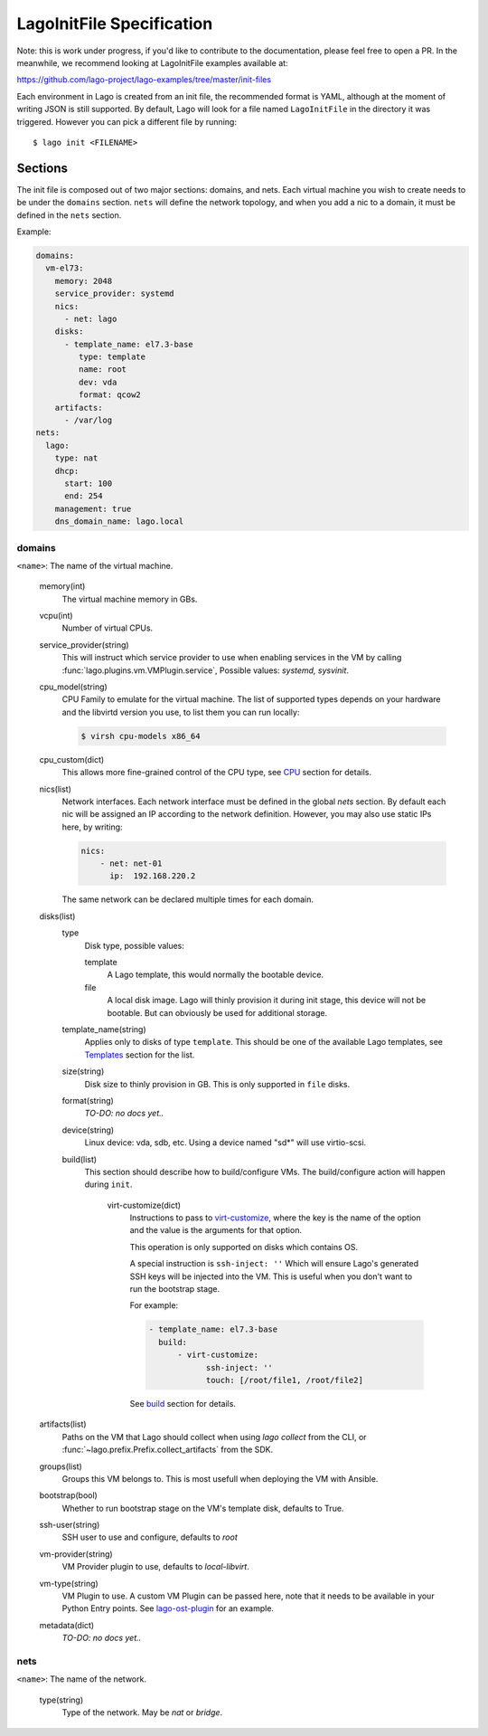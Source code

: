 ##########################
LagoInitFile Specification
##########################

Note: this is work under progress, if you'd like to contribute to the
documentation, please feel free to open a PR. In the meanwhile, we recommend
looking at LagoInitFile examples available at:

https://github.com/lago-project/lago-examples/tree/master/init-files

Each environment in Lago is created from an init file, the recommended format
is YAML, although at the moment of writing JSON is still supported. By default,
Lago will look for a file named ``LagoInitFile`` in the directory it was
triggered. However you can pick a different file by running::

    $ lago init <FILENAME>


Sections
========
The init file is composed out of two major sections: domains, and nets.
Each virtual machine you wish to create needs to be under the ``domains``
section. ``nets`` will define the network topology, and when you add a
nic to a domain, it must be defined in the ``nets`` section.


Example:

.. code-block:: yaml

    domains:
      vm-el73:
        memory: 2048
        service_provider: systemd
        nics:
          - net: lago
        disks:
          - template_name: el7.3-base
             type: template
             name: root
             dev: vda
             format: qcow2
        artifacts:
          - /var/log
    nets:
      lago:
        type: nat
        dhcp:
          start: 100
          end: 254
        management: true
        dns_domain_name: lago.local

domains
-------

``<name>``: The name of the virtual machine.

    memory(int)
       The virtual machine memory in GBs.
    vcpu(int)
        Number of virtual CPUs.
    service_provider(string)
       This will instruct which service provider to use when enabling services
       in the VM by  calling :func:`lago.plugins.vm.VMPlugin.service`,
       Possible values: `systemd, sysvinit`.
    cpu_model(string)
        CPU Family to emulate for the virtual machine. The list of supported
        types depends on your hardware and the libvirtd version you use,
        to list them you can run locally:

        .. code-block:: bash

            $ virsh cpu-models x86_64

    cpu_custom(dict)
        This allows more fine-grained control of the CPU type,
        see CPU_ section for details.
    nics(list)
        Network interfaces. Each network interface must be defined in the
        global `nets` section. By default each nic will be assigned an IP
        according to the network definition. However, you may also use
        static IPs here, by writing:

        .. code-block:: yaml

            nics:
                - net: net-01
                  ip:  192.168.220.2

        The same network can be declared multiple times for each domain.

    disks(list)
        type
            Disk type, possible values:

            template
                A Lago template, this would normally the bootable device.
            file
                A local disk image. Lago will thinly provision it during init
                stage, this device will not be bootable. But can obviously
                be used for additional storage.
        template_name(string)
            Applies only to disks of type ``template``. This should be one
            of the available Lago templates, see Templates_ section for
            the list.
        size(string)
            Disk size to thinly provision in GB. This is only supported in
            ``file`` disks.

        format(string)
            *TO-DO: no docs yet..*
        device(string)
            Linux device: vda, sdb, etc. Using a device named "sd*" will use
            virtio-scsi.
        build(list)
          This section should describe how to build/configure VMs.
          The build/configure action will happen during ``init``.

            virt-customize(dict)
                Instructions to pass to `virt-customize`_, where the key is the name
                of the option and the value is the arguments for that option.

                This operation is only supported on disks which contains OS.

                A special instruction is ``ssh-inject: ''``
                Which will ensure Lago's generated SSH keys will be injected
                into the VM. This is useful when you don't want to run the
                bootstrap stage.

                For example:

                .. code-block:: yaml

                    - template_name: el7.3-base
                      build:
                          - virt-customize:
                                ssh-inject: ''
                                touch: [/root/file1, /root/file2]

                See `build`_ section for details.

    artifacts(list)
        Paths on the VM that Lago should collect when using `lago collect`
        from the CLI, or :func:`~lago.prefix.Prefix.collect_artifacts` from
        the SDK.
    groups(list)
        Groups this VM belongs to. This is most usefull when deploying the VM
        with Ansible.
    bootstrap(bool)
        Whether to run bootstrap stage on the VM's template disk, defaults
        to True.
    ssh-user(string)
        SSH user to use and configure, defaults to `root`
    vm-provider(string)
        VM Provider plugin to use, defaults to `local-libvirt`.
    vm-type(string)
        VM Plugin to use. A custom VM Plugin can be passed here,
        note that it needs to be available in your Python Entry points.
        See lago-ost-plugin_ for an example.
    metadata(dict)
        *TO-DO: no docs yet..*


nets
----
``<name>``: The name of the network.

    type(string)
        Type of the network. May be `nat` or `bridge`.


.. _Templates: Templates.html
.. _`virt-customize`: http://libguestfs.org/virt-customize.1.html
.. _lago-ost-plugin: https://github.com/lago-project/lago-ost-plugin/blob/master/setup.cfg
.. _CPU: CPU.html
.. _build: BUILD.html
